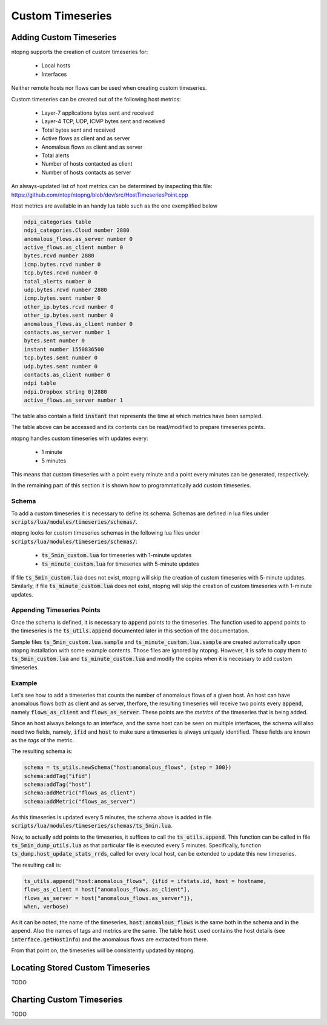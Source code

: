 Custom Timeseries
#################

Adding Custom Timeseries
========================

ntopng supports the creation of custom timeseries for:

  - Local hosts
  - Interfaces

Neither remote hosts nor flows can be used when creating custom
timeseries.

Custom timeseries can be created out of the following host metrics:

  - Layer-7 applications bytes sent and received
  - Layer-4 TCP, UDP, ICMP bytes sent and received
  - Total bytes sent and received
  - Active flows as client and as server
  - Anomalous flows as client and as server
  - Total alerts
  - Number of hosts contacted as client
  - Number of hosts contacts as server

An always-updated list of host metrics can be determined by inspecting
this file:
https://github.com/ntop/ntopng/blob/dev/src/HostTimeseriesPoint.cpp

Host metrics are available in an handy lua table such as the one
exemplified below

.. code-block:: lua

   ndpi_categories table
   ndpi_categories.Cloud number 2880
   anomalous_flows.as_server number 0
   active_flows.as_client number 0
   bytes.rcvd number 2880
   icmp.bytes.rcvd number 0
   tcp.bytes.rcvd number 0
   total_alerts number 0
   udp.bytes.rcvd number 2880
   icmp.bytes.sent number 0
   other_ip.bytes.rcvd number 0
   other_ip.bytes.sent number 0
   anomalous_flows.as_client number 0
   contacts.as_server number 1
   bytes.sent number 0
   instant number 1550836500
   tcp.bytes.sent number 0
   udp.bytes.sent number 0
   contacts.as_client number 0
   ndpi table
   ndpi.Dropbox string 0|2880
   active_flows.as_server number 1

The table also contain a field :code:`instant` that represents the
time at which metrics have been sampled.

The table above can be accessed and its contents can be read/modified
to prepare timeseries points.

ntopng handles custom timeseries with updates every:

  - 1 minute
  - 5 minutes

This means that custom timeseries with a point every minute and a
point every minutes can be generated, respectively.

In the remaining part of this section it is shown how to
programmatically add custom timeseries.

Schema
------

To add a custom timeseries it is necessary to define its schema.
Schemas are defined in lua files under
:code:`scripts/lua/modules/timeseries/schemas/`.

ntopng looks for custom timeseries schemas in the following lua files under
:code:`scripts/lua/modules/timeseries/schemas/`:

  - :code:`ts_5min_custom.lua` for timeseries with 1-minute updates
  - :code:`ts_minute_custom.lua` for timeseries with 5-minute updates

If file :code:`ts_5min_custom.lua` does not exist, ntopng will skip the
creation of custom timeseries with 5-minute updates. Similarly, if
file :code:`ts_minute_custom.lua` does not exist, ntopng will skip the
creation of custom timeseries with 1-minute updates.

Appending Timeseries Points
---------------------------

Once the schema is defined, it is necessary to :code:`append` points to
the timeseries. The function used to append points to the timeseries
is the :code:`ts_utils.append` documented later in this section of the
documentation.

Sample files :code:`ts_5min_custom.lua.sample` and :code:`ts_minute_custom.lua.sample` are
created automatically upon ntopng installation with some example
contents. Those files are ignored by ntopng. However, it is safe to
copy them to :code:`ts_5min_custom.lua` and
:code:`ts_minute_custom.lua` and modify the copies when it is necessary to
add custom timeseries.

Example
-------

Let's see how to add a timeseries that counts the number of anomalous
flows of a given host. An host can have anomalous flows both as client
and as server, therfore, the resulting timeseries will receive two
points every :code:`append`, namely :code:`flows_as_client` and
:code:`flows_as_server`. These points are the *metrics* of the
timeseries that is being added.

Since an host always belongs to an interface, and the same host can be
seen on multiple interfaces, the schema will also need two fields,
namely, :code:`ifid` and :code:`host` to make sure a timeseries is
always uniquely identified. These fields are known as the *tags* of
the metric.

The resulting schema is:

.. code-block:: lua

		schema = ts_utils.newSchema("host:anomalous_flows", {step = 300})
		schema:addTag("ifid")
		schema:addTag("host")
		schema:addMetric("flows_as_client")
		schema:addMetric("flows_as_server")


As this timeseries is updated every 5 minutes, the schema above is
added in file
:code:`scripts/lua/modules/timeseries/schemas/ts_5min.lua`.

Now, to actually add points to the timeseries, it suffices to call the
:code:`ts_utils.append`. This function can be called in file
:code:`ts_5min_dump_utils.lua` as that particular file is executed
every 5 minutes. Specifically, function
:code:`ts_dump.host_update_stats_rrds`, called for every local host,
can be extended to update this new timeseries.

The resulting call is:

.. code-block:: lua

		ts_utils.append("host:anomalous_flows", {ifid = ifstats.id, host = hostname,
		flows_as_client = host["anomalous_flows.as_client"],
		flows_as_server = host["anomalous_flows.as_server"]},
		when, verbose)

As it can be noted, the name of the timeseries,
:code:`host:anomalous_flows` is the same both in the schema and in the
append. Also the names of tags and metrics are the same. The table
:code:`host` used contains the host details (see
:code:`interface.getHostInfo`) and the anomalous flows are extracted
from there.

From that point on, the timeseries will be consistently updated by ntopng.

Locating Stored Custom Timeseries
=================================

TODO

Charting Custom Timeseries
==========================

TODO

